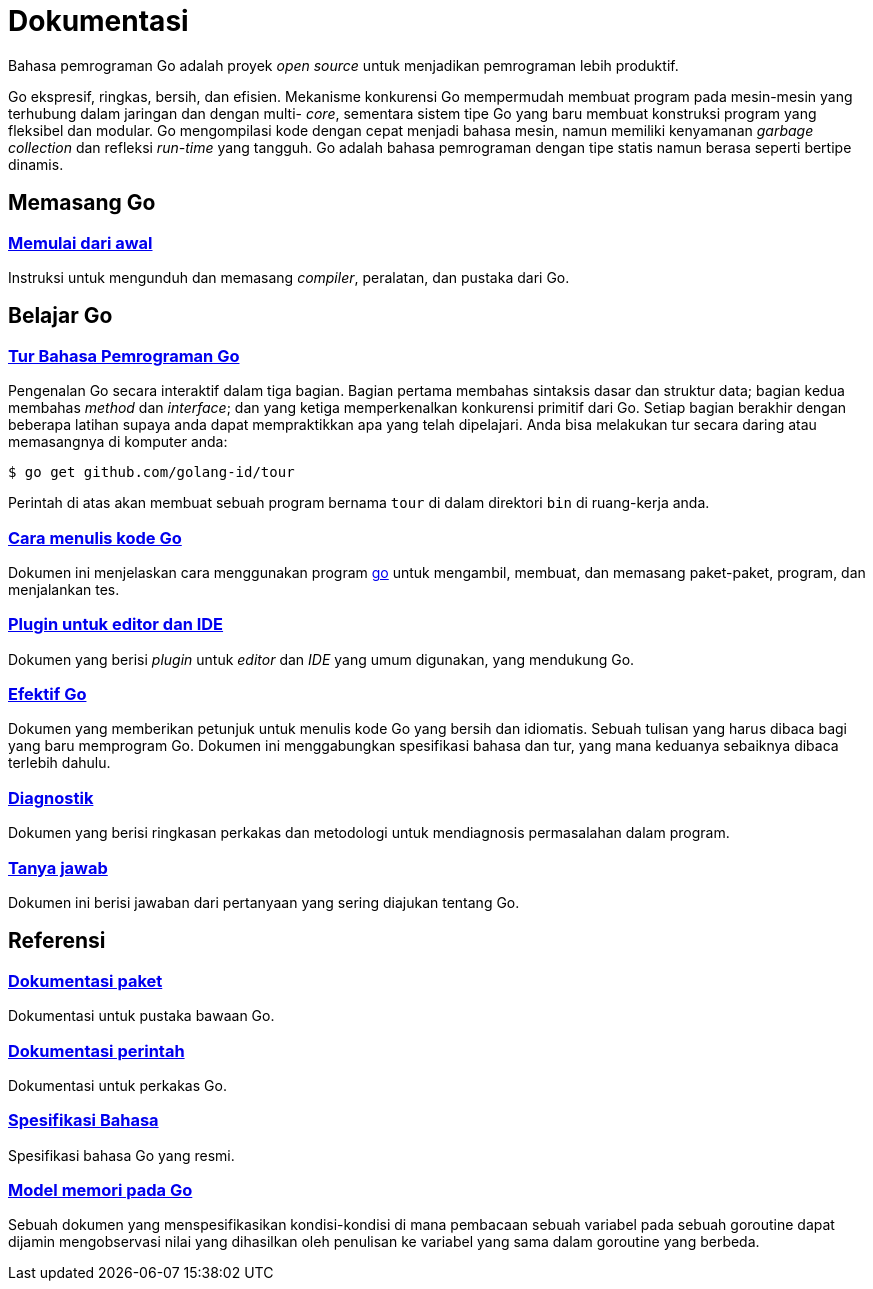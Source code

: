 =  Dokumentasi
:en-cmd-go: https://golang.org/cmd/go/

Bahasa pemrograman Go adalah proyek _open source_ untuk menjadikan pemrograman
lebih produktif.

Go ekspresif, ringkas, bersih, dan efisien.
Mekanisme konkurensi Go mempermudah membuat program pada mesin-mesin yang
terhubung dalam jaringan dan dengan multi- _core_, sementara sistem tipe Go
yang baru membuat konstruksi program yang fleksibel dan modular.
Go mengompilasi kode dengan cepat menjadi bahasa mesin, namun memiliki
kenyamanan _garbage collection_ dan refleksi _run-time_ yang tangguh.
Go adalah bahasa pemrograman dengan tipe statis namun berasa seperti bertipe
dinamis.


==  Memasang Go

===  link:/doc/install[Memulai dari awal]

Instruksi untuk mengunduh dan memasang _compiler_, peralatan, dan pustaka dari
Go.

[#learning]
==  Belajar Go

[#go_tour]
===  https://tour.golang-id.org[Tur Bahasa Pemrograman Go]

Pengenalan Go secara interaktif dalam tiga bagian.
Bagian pertama membahas sintaksis dasar dan struktur data;
bagian kedua membahas _method_ dan _interface_;
dan yang ketiga memperkenalkan konkurensi primitif dari Go.
Setiap bagian berakhir dengan beberapa latihan supaya anda dapat mempraktikkan
apa yang telah dipelajari.
Anda bisa melakukan tur secara daring atau memasangnya di komputer anda:

  $ go get github.com/golang-id/tour

Perintah di atas akan membuat sebuah program bernama `tour` di dalam direktori
`bin` di ruang-kerja anda.


[#code]
===  link:/doc/code.html[Cara menulis kode Go]

Dokumen ini menjelaskan cara menggunakan program {en-cmd-go}[go] untuk
mengambil, membuat, dan memasang paket-paket, program, dan menjalankan tes.


[#editors]
===  link:/doc/editors.html[Plugin untuk editor dan IDE]

Dokumen yang berisi _plugin_ untuk _editor_ dan _IDE_ yang umum digunakan,
yang mendukung Go.


[#effective_go]
===  link:/doc/effective_go.html[Efektif Go]

Dokumen yang memberikan petunjuk untuk menulis kode Go yang bersih
dan idiomatis.
Sebuah tulisan yang harus dibaca bagi yang baru memprogram Go.
Dokumen ini menggabungkan spesifikasi bahasa dan tur, yang mana keduanya
sebaiknya dibaca terlebih dahulu.


[#diagnostics]
===  link:/doc/diagnostics.html[Diagnostik]

Dokumen yang berisi ringkasan perkakas dan metodologi untuk mendiagnosis
permasalahan dalam program.

[#faq]
===  link:/doc/faq/index.html[Tanya jawab]

Dokumen ini berisi jawaban dari pertanyaan yang sering diajukan tentang Go.

[#references]
==  Referensi

===  https://golang.org/pkg[Dokumentasi paket]

Dokumentasi untuk pustaka bawaan Go.

===  link:/cmd/[Dokumentasi perintah]

Dokumentasi untuk perkakas Go.

===  link:/ref/spec[Spesifikasi Bahasa]

Spesifikasi bahasa Go yang resmi.

===  link:/ref/mem[Model memori pada Go]

Sebuah dokumen yang menspesifikasikan kondisi-kondisi di mana pembacaan sebuah
variabel pada sebuah goroutine dapat dijamin mengobservasi nilai yang
dihasilkan oleh penulisan ke variabel yang sama dalam goroutine yang berbeda.
